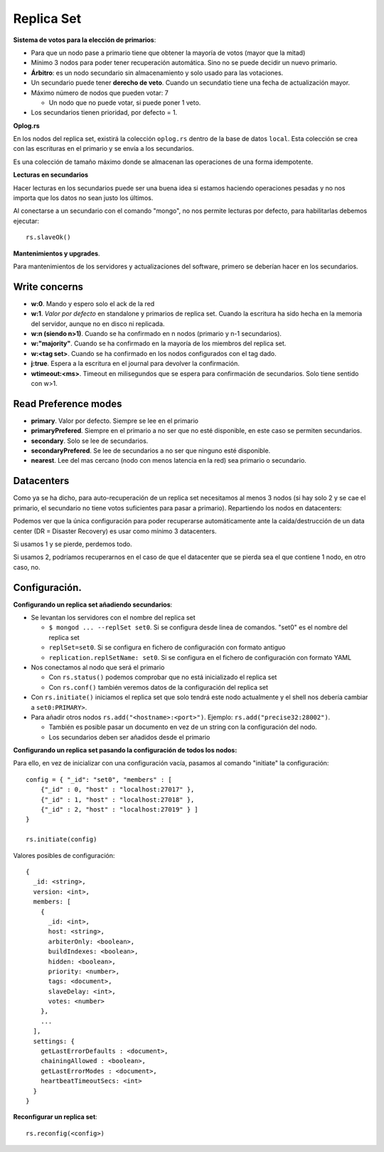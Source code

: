 ===================================================
Replica Set
===================================================

**Sistema de votos para la elección de primarios**:

* Para que un nodo pase a primario tiene que obtener la mayoría de votos (mayor que la mitad)
* Mínimo 3 nodos para poder tener recuperación automática. Sino no se puede decidir un nuevo primario.
* **Árbitro**: es un nodo secundario sin almacenamiento y solo usado para las votaciones.
* Un secundario puede tener **derecho de veto**. Cuando un secundatio tiene una fecha de actualización mayor.
* Máximo número de nodos que pueden votar: 7

  * Un nodo que no puede votar, si puede poner 1 veto.

* Los secundarios tienen prioridad, por defecto = 1.


**Oplog.rs**

En los nodos del replica set, existirá la colección ``oplog.rs`` dentro de la base de datos ``local``.
Esta colección se crea con las escrituras en el primario y se envía a los secundarios.

Es una colección de tamaño máximo donde se almacenan las operaciones de una forma idempotente.


**Lecturas en secundarios**

Hacer lecturas en los secundarios puede ser una buena idea si estamos haciendo operaciones pesadas y no nos importa que los datos no sean justo los últimos.

Al conectarse a un secundario con el comando "mongo", no nos permite lecturas por defecto, para habilitarlas debemos ejecutar::

    rs.slaveOk()

**Mantenimientos y upgrades**.

Para mantenimientos de los servidores y actualizaciones del software, primero se deberían hacer en los secundarios.


Write concerns
==========================

* **w:0**. Mando y espero solo el ack de la red
* **w:1**. *Valor por defecto* en standalone y primarios de replica set. Cuando la escritura ha sido hecha en la memoria del servidor, aunque no en disco ni replicada.
* **w:n (siendo n>1)**. Cuando se ha confirmado en n nodos (primario y n-1 secundarios).
* **w:"majority"**. Cuando se ha confirmado en la mayoría de los miembros del replica set.
* **w:<tag set>**. Cuando se ha confirmado en los nodos configurados con el tag dado.
* **j:true**. Espera a la escritura en el journal para devolver la confirmación.
* **wtimeout:<ms>**. Timeout en milisegundos que se espera para confirmación de secundarios. Solo tiene sentido con w>1.


Read Preference modes
==========================

* **primary**. Valor por defecto. Siempre se lee en el primario
* **primaryPrefered**. Siempre en el primario a no ser que no esté disponible, en este caso se permiten secundarios.
* **secondary**. Solo se lee de secundarios.
* **secondaryPrefered**. Se lee de secundarios a no ser que ninguno esté disponible.
* **nearest**. Lee del mas cercano (nodo con menos latencia en la red) sea primario o secundario.


Datacenters
==========================

Como ya se ha dicho, para auto-recuperación de un replica set necesitamos al menos 3 nodos (si hay solo 2 y se cae el primario, el secundario no tiene votos suficientes para pasar a primario). Repartiendo los nodos en datacenters:

.. graphviz:: 

    graph ejemplos {

        subgraph clusterSingleDataCenter {
            label="1 Datacenter";

            subgraph clusterA {
                label="Datacenter";
                "1DC Node 1" -- "1DC Node 2"
                "1DC Node 1" -- "1DC Node 3"
                "1DC Node 2" -- "1DC Node 3"
            }
        }

        subgraph clusterDosDataCenter {
            label="2 Datacenter";

            subgraph clusterA {
                label="Datacenter 1";
                "2DC Node 1"
                "2DC Node 2"
            }

            subgraph clusterB {
                label="Datacenter 2";
                "2DC Node 3"
            }

            "2DC Node 1" -- "2DC Node 2"
            "2DC Node 1" -- "2DC Node 3"
            "2DC Node 2" -- "2DC Node 3"
        }

        subgraph clusterTresDataCenter {
            label="3 Datacenter";

            subgraph clusterA {
                label="Datacenter 1";
                "3DC Node 1"
            }

            subgraph clusterB {
                label="Datacenter 2";
                "3DC Node 2"
            }

            subgraph clusterC {
                label="Datacenter 3";
                "3DC Node 3"
            }

            "3DC Node 1" -- "3DC Node 2"
            "3DC Node 1" -- "3DC Node 3"
            "3DC Node 2" -- "3DC Node 3"
        }
    }

Podemos ver que la única configuración para poder recuperarse automáticamente ante la caída/destrucción de un data center (DR = Disaster Recovery) es usar como mínimo 3 datacenters.

Si usamos 1 y se pierde, perdemos todo.

Si usamos 2, podríamos recuperarnos en el caso de que el datacenter que se pierda sea el que contiene 1 nodo, en otro caso, no.


Configuración.
==========================

**Configurando un replica set añadiendo secundarios**:

* Se levantan los servidores con el nombre del replica set

  * ``$ mongod ... --replSet set0``. Si se configura desde linea de comandos. "set0" es el nombre del replica set
  * ``replSet=set0``. Si se configura en fichero de configuración con formato antiguo
  * ``replication.replSetName: set0``. Si se configura en el fichero de configuración con formato YAML

* Nos conectamos al nodo que será el primario

  * Con ``rs.status()`` podemos comprobar que no está inicializado el replica set
  * Con ``rs.conf()`` también veremos datos de la configuración del replica set

* Con ``rs.initiate()`` iniciamos el replica set que solo tendrá este nodo actualmente
  y el shell nos debería cambiar a ``set0:PRIMARY>``.

* Para añadir otros nodos ``rs.add("<hostname>:<port>")``. Ejemplo: ``rs.add("precise32:28002")``.

  * También es posible pasar un documento en vez de un string con la configuración del nodo.
  * Los secundarios deben ser añadidos desde el primario


**Configurando un replica set pasando la configuración de todos los nodos:**

Para ello, en vez de inicializar con una configuración vacía, pasamos al comando "initiate" la configuración::

    config = { "_id": "set0", "members" : [
        {"_id" : 0, "host" : "localhost:27017" },
        {"_id" : 1, "host" : "localhost:27018" },
        {"_id" : 2, "host" : "localhost:27019" } ]
    }
    
    rs.initiate(config)

Valores posibles de configuración: ::

    {
      _id: <string>,
      version: <int>,
      members: [
        {
          _id: <int>,
          host: <string>,
          arbiterOnly: <boolean>,
          buildIndexes: <boolean>,
          hidden: <boolean>,
          priority: <number>,
          tags: <document>,
          slaveDelay: <int>,
          votes: <number>
        },
        ...
      ],
      settings: {
        getLastErrorDefaults : <document>,
        chainingAllowed : <boolean>,
        getLastErrorModes : <document>,
        heartbeatTimeoutSecs: <int>
      }
    }

**Reconfigurar un replica set**: ::

    rs.reconfig(<config>)

